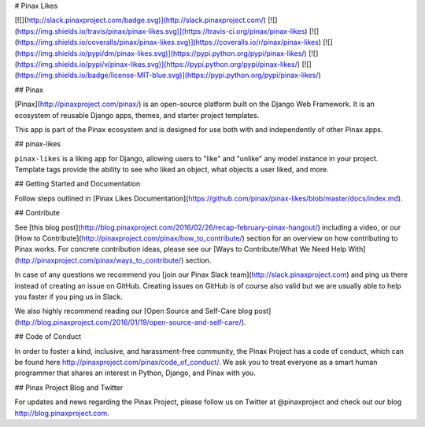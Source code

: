 # Pinax Likes

[![](http://slack.pinaxproject.com/badge.svg)](http://slack.pinaxproject.com/)
[![](https://img.shields.io/travis/pinax/pinax-likes.svg)](https://travis-ci.org/pinax/pinax-likes)
[![](https://img.shields.io/coveralls/pinax/pinax-likes.svg)](https://coveralls.io/r/pinax/pinax-likes)
[![](https://img.shields.io/pypi/dm/pinax-likes.svg)](https://pypi.python.org/pypi/pinax-likes/)
[![](https://img.shields.io/pypi/v/pinax-likes.svg)](https://pypi.python.org/pypi/pinax-likes/)
[![](https://img.shields.io/badge/license-MIT-blue.svg)](https://pypi.python.org/pypi/pinax-likes/)

## Pinax

[Pinax](http://pinaxproject.com/pinax/) is an open-source platform built on the
Django Web Framework. It is an ecosystem of reusable Django apps, themes, and
starter project templates.

This app is part of the Pinax ecosystem and is designed for use both with and
independently of other Pinax apps.

## pinax-likes

``pinax-likes`` is a liking app for Django, allowing users to "like" and "unlike"
any model instance in your project. Template tags provide the ability to see who
liked an object, what objects a user liked, and more.

## Getting Started and Documentation

Follow steps outlined in [Pinax Likes Documentation](https://github.com/pinax/pinax-likes/blob/master/docs/index.md).

## Contribute

See [this blog post](http://blog.pinaxproject.com/2016/02/26/recap-february-pinax-hangout/) including a video, or our [How to Contribute](http://pinaxproject.com/pinax/how_to_contribute/) section for an overview on how contributing to Pinax works. For concrete contribution ideas, please see our [Ways to Contribute/What We Need Help With](http://pinaxproject.com/pinax/ways_to_contribute/) section.

In case of any questions we recommend you [join our Pinax Slack team](http://slack.pinaxproject.com) and ping us there instead of creating an issue on GitHub. Creating issues on GitHub is of course also valid but we are usually able to help you faster if you ping us in Slack.

We also highly recommend reading our [Open Source and Self-Care blog post](http://blog.pinaxproject.com/2016/01/19/open-source-and-self-care/).


## Code of Conduct

In order to foster a kind, inclusive, and harassment-free community, the Pinax Project has a code of conduct, which can be found here http://pinaxproject.com/pinax/code_of_conduct/. We ask you to treat everyone as a smart human programmer that shares an interest in Python, Django, and Pinax with you.


## Pinax Project Blog and Twitter

For updates and news regarding the Pinax Project, please follow us on Twitter at @pinaxproject and check out our blog http://blog.pinaxproject.com.

